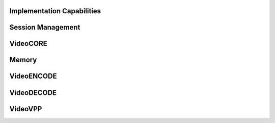 Implementation Capabilities
~~~~~~~~~~~~~~~~~~~~~~~~~~~

.. doxygenfunction:: MFXQueryImplDescription
   :project: oneVPL
.. doxygenfunction:: MFXReleaseImplDescription
   :project: oneVPL

Session Management
~~~~~~~~~~~~~~~~~~

.. doxygenfunction:: MFXInit
   :project: oneVPL

.. doxygenfunction:: MFXInitEx
   :project: oneVPL

.. doxygenfunction:: MFXClose
   :project: oneVPL

.. doxygenfunction:: MFXQueryIMPL
   :project: oneVPL

.. doxygenfunction:: MFXQueryVersion
   :project: oneVPL

.. doxygenfunction:: MFXJoinSession
   :project: oneVPL

.. doxygenfunction:: MFXDisjoinSession
   :project: oneVPL

.. doxygenfunction:: MFXCloneSession
   :project: oneVPL

.. doxygenfunction:: MFXSetPriority
   :project: oneVPL

.. doxygenfunction:: MFXGetPriority
   :project: oneVPL

VideoCORE
~~~~~~~~~

.. doxygenfunction:: MFXVideoCORE_SetFrameAllocator
   :project: oneVPL
   
.. doxygenfunction:: MFXVideoCORE_SetHandle
   :project: oneVPL
   
.. doxygenfunction:: MFXVideoCORE_GetHandle
   :project: oneVPL
   
.. doxygenfunction:: MFXVideoCORE_QueryPlatform
   :project: oneVPL
  
.. doxygenfunction:: MFXVideoCORE_SyncOperation
   :project: oneVPL

   
Memory
~~~~~~

.. doxygenfunction:: MFXMemory_GetSurfaceForVPP
   :project: oneVPL

.. doxygenfunction:: MFXMemory_GetSurfaceForEncode
   :project: oneVPL

.. doxygenfunction:: MFXMemory_GetSurfaceForDecode
   :project: oneVPL


VideoENCODE
~~~~~~~~~~~

.. doxygenfunction:: MFXVideoENCODE_Query
   :project: oneVPL
   
.. doxygenfunction:: MFXVideoENCODE_QueryIOSurf
   :project: oneVPL
   
.. doxygenfunction:: MFXVideoENCODE_Init
   :project: oneVPL
   
.. doxygenfunction:: MFXVideoENCODE_Reset
   :project: oneVPL
   
.. doxygenfunction:: MFXVideoENCODE_Close
   :project: oneVPL

.. doxygenfunction:: MFXVideoENCODE_GetVideoParam
   :project: oneVPL
   
.. doxygenfunction:: MFXVideoENCODE_GetEncodeStat
   :project: oneVPL
   
.. doxygenfunction:: MFXVideoENCODE_EncodeFrameAsync
   :project: oneVPL

VideoDECODE
~~~~~~~~~~~

.. doxygenfunction:: MFXVideoDECODE_Query
   :project: oneVPL
   
.. doxygenfunction:: MFXVideoDECODE_DecodeHeader
   :project: oneVPL
   
.. doxygenfunction:: MFXVideoDECODE_QueryIOSurf
   :project: oneVPL
   
.. doxygenfunction:: MFXVideoDECODE_Init
   :project: oneVPL
   
.. doxygenfunction:: MFXVideoDECODE_Reset
   :project: oneVPL
   
.. doxygenfunction:: MFXVideoDECODE_Close
   :project: oneVPL
   
.. doxygenfunction:: MFXVideoDECODE_GetVideoParam
   :project: oneVPL

.. doxygenfunction:: MFXVideoDECODE_GetDecodeStat
   :project: oneVPL

.. doxygenfunction:: MFXVideoDECODE_SetSkipMode
   :project: oneVPL
   
.. doxygenfunction:: MFXVideoDECODE_GetPayload
   :project: oneVPL
    
.. doxygenfunction:: MFXVideoDECODE_DecodeFrameAsync
   :project: oneVPL

VideoVPP 
~~~~~~~~

.. doxygenfunction:: MFXVideoVPP_Query
   :project: oneVPL

.. doxygenfunction:: MFXVideoVPP_QueryIOSurf
   :project: oneVPL

.. doxygenfunction:: MFXVideoVPP_Init
   :project: oneVPL

.. doxygenfunction:: MFXVideoVPP_Reset
   :project: oneVPL

.. doxygenfunction:: MFXVideoVPP_Close
   :project: oneVPL

.. doxygenfunction:: MFXVideoVPP_GetVideoParam
   :project: oneVPL

.. doxygenfunction:: MFXVideoVPP_GetVPPStat
   :project: oneVPL
   
.. doxygenfunction:: MFXVideoVPP_RunFrameVPPAsync
   :project: oneVPL   

   

